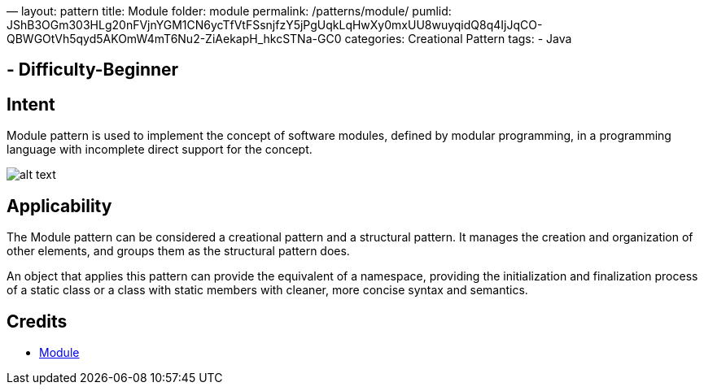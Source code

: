 —
layout: pattern
title: Module
folder: module
permalink: /patterns/module/
pumlid: JShB3OGm303HLg20nFVjnYGM1CN6ycTfVtFSsnjfzY5jPgUqkLqHwXy0mxUU8wuyqidQ8q4IjJqCO-QBWGOtVh5qyd5AKOmW4mT6Nu2-ZiAekapH_hkcSTNa-GC0
categories: Creational Pattern
tags:
 - Java

==  - Difficulty-Beginner

== Intent

Module pattern is used to implement the concept of software modules, defined by modular programming, in a programming language with incomplete direct support for the concept.

image:./etc/module.png[alt text]

== Applicability

The Module pattern can be considered a creational pattern and a structural pattern. It manages the creation and organization of other elements, and groups them as the structural pattern does.

An object that applies this pattern can provide the equivalent of a namespace, providing the initialization and finalization process of a static class or a class with static members with cleaner, more concise syntax and semantics.

== Credits

* https://en.wikipedia.org/wiki/Module_pattern[Module]
